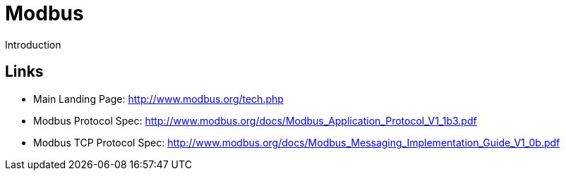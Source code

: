 //
//  Licensed to the Apache Software Foundation (ASF) under one or more
//  contributor license agreements.  See the NOTICE file distributed with
//  this work for additional information regarding copyright ownership.
//  The ASF licenses this file to You under the Apache License, Version 2.0
//  (the "License"); you may not use this file except in compliance with
//  the License.  You may obtain a copy of the License at
//
//      https://www.apache.org/licenses/LICENSE-2.0
//
//  Unless required by applicable law or agreed to in writing, software
//  distributed under the License is distributed on an "AS IS" BASIS,
//  WITHOUT WARRANTIES OR CONDITIONS OF ANY KIND, either express or implied.
//  See the License for the specific language governing permissions and
//  limitations under the License.
//

= Modbus

Introduction

== Links

- Main Landing Page: http://www.modbus.org/tech.php
- Modbus Protocol Spec: http://www.modbus.org/docs/Modbus_Application_Protocol_V1_1b3.pdf
- Modbus TCP Protocol Spec: http://www.modbus.org/docs/Modbus_Messaging_Implementation_Guide_V1_0b.pdf
